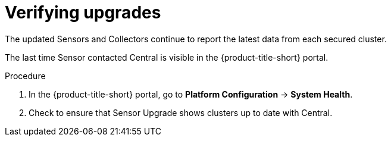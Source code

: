 // Module included in the following assemblies:
//
// * upgrade/upgrade-from-44.adoc
:_mod-docs-content-type: PROCEDURE
[id="verify-upgrades_{context}"]
= Verifying upgrades

[role="_abstract"]
The updated Sensors and Collectors continue to report the latest data from each secured cluster.

The last time Sensor contacted Central is visible in the {product-title-short} portal.

.Procedure
. In the {product-title-short} portal, go to *Platform Configuration* -> *System Health*.
. Check to ensure that Sensor Upgrade shows clusters up to date with Central.
